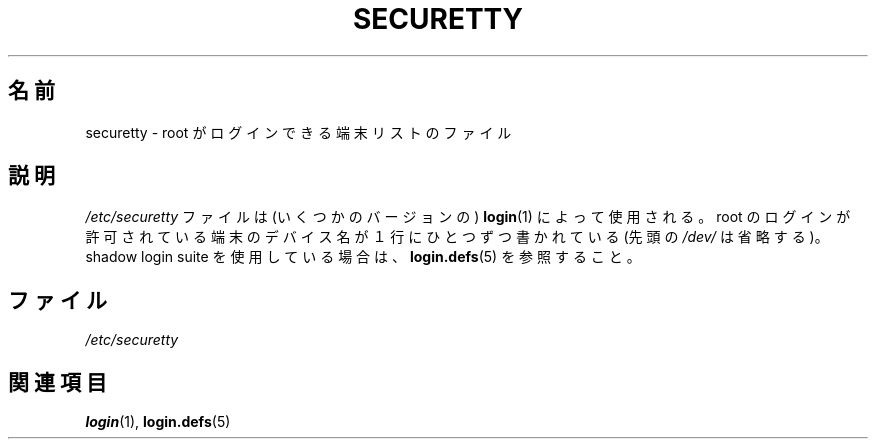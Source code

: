 .\" Copyright (c) 1993 Michael Haardt (michael@moria.de),
.\"     Fri Apr  2 11:32:09 MET DST 1993
.\"
.\" This is free documentation; you can redistribute it and/or
.\" modify it under the terms of the GNU General Public License as
.\" published by the Free Software Foundation; either version 2 of
.\" the License, or (at your option) any later version.
.\"
.\" The GNU General Public License's references to "object code"
.\" and "executables" are to be interpreted as the output of any
.\" document formatting or typesetting system, including
.\" intermediate and printed output.
.\"
.\" This manual is distributed in the hope that it will be useful,
.\" but WITHOUT ANY WARRANTY; without even the implied warranty of
.\" MERCHANTABILITY or FITNESS FOR A PARTICULAR PURPOSE.  See the
.\" GNU General Public License for more details.
.\"
.\" You should have received a copy of the GNU General Public
.\" License along with this manual; if not, write to the Free
.\" Software Foundation, Inc., 59 Temple Place, Suite 330, Boston, MA 02111,
.\" USA.
.\" 
.\" Modified Sun Jul 25 11:06:27 1993 by Rik Faith (faith@cs.unc.edu)
.\" 
.\" Japanese Version Copyright (c) 1998 Hiroaki Nagoya all rights reserved.
.\" Translated Wed Feb 4 1998 by Hiroaki Nagoya <nagoya@is.titech.ac.jp>
.\"
.TH SECURETTY 5 1992-12-29 "Linux" "Linux Programmer's Manual"
.SH 名前
securetty \- root がログインできる端末リストのファイル
.SH 説明
.I /etc/securetty
ファイルは (いくつかのバージョンの)
.BR login (1)
によって使用される。
root のログインが許可されている端末のデバイス名が１行に
ひとつずつ書かれている (先頭の
.I /dev/
は省略する)。
shadow login suite を使用している場合は、
.BR login.defs (5)
を参照すること。
.SH ファイル
.I /etc/securetty
.SH 関連項目
.BR login (1),
.BR login.defs (5)
